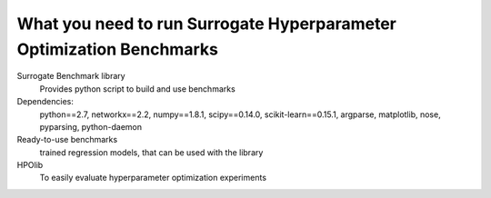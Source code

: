 .. _ingredients:

====================================
What you need to run Surrogate Hyperparameter Optimization Benchmarks
====================================

Surrogate Benchmark library
    Provides python script to build and use benchmarks

Dependencies:
    python==2.7,
    networkx==2.2,
    numpy==1.8.1,
    scipy==0.14.0,
    scikit-learn==0.15.1,
    argparse,
    matplotlib,
    nose,
    pyparsing,
    python-daemon
    
    

Ready-to-use benchmarks
    trained regression models, that can be used with the library

HPOlib
    To easily evaluate hyperparameter optimization experiments
